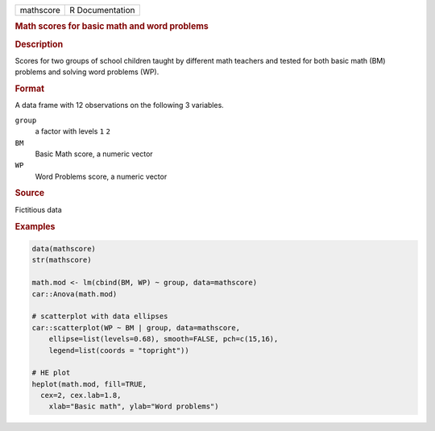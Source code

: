 .. container::

   .. container::

      ========= ===============
      mathscore R Documentation
      ========= ===============

      .. rubric:: Math scores for basic math and word problems
         :name: math-scores-for-basic-math-and-word-problems

      .. rubric:: Description
         :name: description

      Scores for two groups of school children taught by different math
      teachers and tested for both basic math (BM) problems and solving
      word problems (WP).

      .. rubric:: Format
         :name: format

      A data frame with 12 observations on the following 3 variables.

      ``group``
         a factor with levels ``1`` ``2``

      ``BM``
         Basic Math score, a numeric vector

      ``WP``
         Word Problems score, a numeric vector

      .. rubric:: Source
         :name: source

      Fictitious data

      .. rubric:: Examples
         :name: examples

      .. code:: R

         data(mathscore)
         str(mathscore)

         math.mod <- lm(cbind(BM, WP) ~ group, data=mathscore)
         car::Anova(math.mod)

         # scatterplot with data ellipses
         car::scatterplot(WP ~ BM | group, data=mathscore, 
             ellipse=list(levels=0.68), smooth=FALSE, pch=c(15,16), 
             legend=list(coords = "topright"))

         # HE plot
         heplot(math.mod, fill=TRUE, 
           cex=2, cex.lab=1.8,
             xlab="Basic math", ylab="Word problems")



